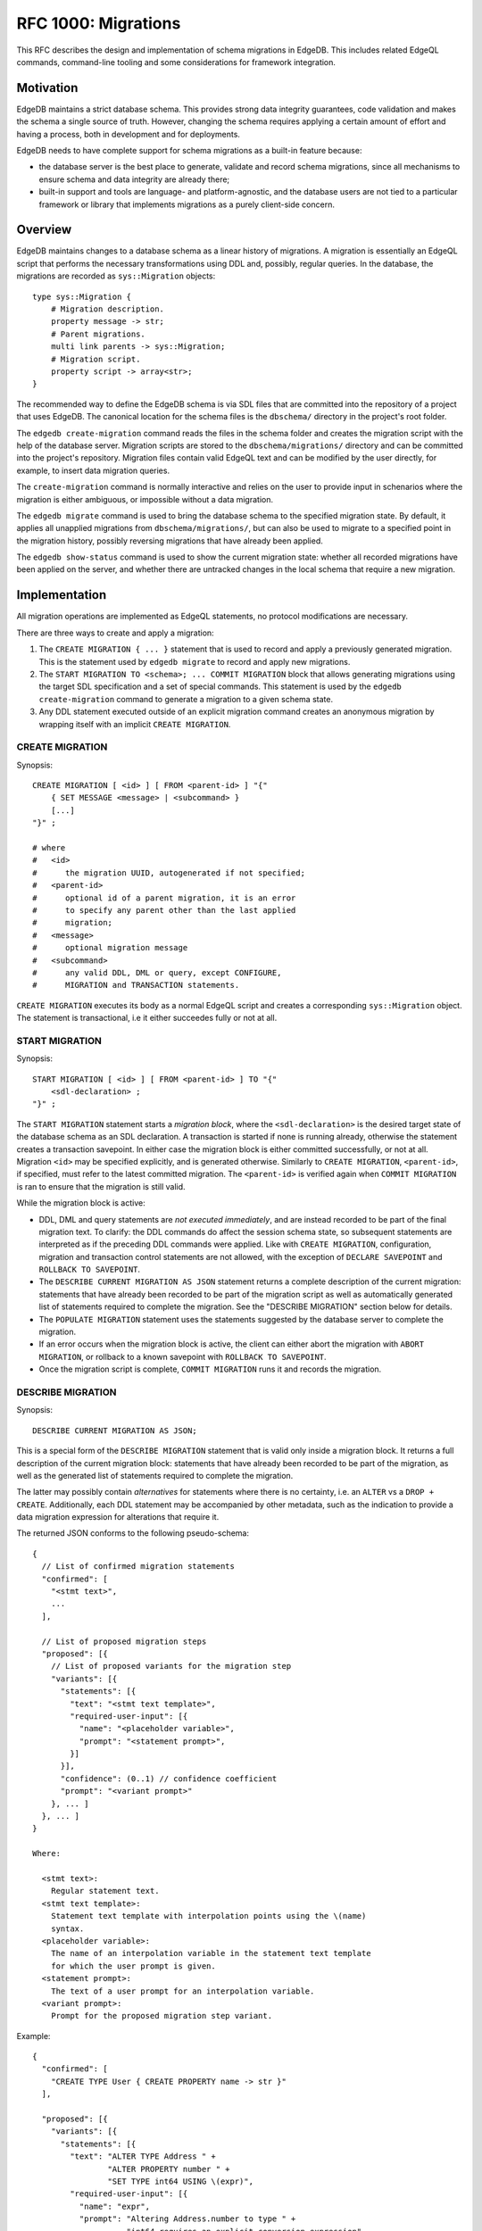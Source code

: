 ..
    Status: Draft
    Type: Feature
    Created: 2020-01-28
    RFC PR: `edgedb/rfcs#0001 <https://github.com/edgedb/rfcs/pull/1>`_

====================
RFC 1000: Migrations
====================

This RFC describes the design and implementation of schema migrations in
EdgeDB.  This includes related EdgeQL commands, command-line tooling and
some considerations for framework integration.

Motivation
==========

EdgeDB maintains a strict database schema.  This provides strong data integrity
guarantees, code validation and makes the schema a single source of truth.
However, changing the schema requires applying a certain amount of effort and
having a process, both in development and for deployments.

EdgeDB needs to have complete support for schema migrations as a built-in
feature because:

* the database server is the best place to generate, validate and record
  schema migrations, since all mechanisms to ensure schema and data integrity
  are already there;

* built-in support and tools are language- and platform-agnostic, and the
  database users are not tied to a particular framework or library that
  implements migrations as a purely client-side concern.

Overview
========

EdgeDB maintains changes to a database schema as a linear history of
migrations.  A migration is essentially an EdgeQL script that performs
the necessary transformations using DDL and, possibly, regular queries.
In the database, the migrations are recorded as ``sys::Migration`` objects::

    type sys::Migration {
        # Migration description.
        property message -> str;
        # Parent migrations.
        multi link parents -> sys::Migration;
        # Migration script.
        property script -> array<str>;
    }

The recommended way to define the EdgeDB schema is via SDL files that are
committed into the repository of a project that uses EdgeDB.  The canonical
location for the schema files is the ``dbschema/`` directory in the project's
root folder.

The ``edgedb create-migration`` command reads the files in the schema folder
and creates the migration script with the help of the database server.
Migration scripts are stored to the ``dbschema/migrations/`` directory and
can be committed into the project's repository.  Migration files contain
valid EdgeQL text and can be modified by the user directly, for example, to
insert data migration queries.

The ``create-migration`` command is normally interactive and relies on the
user to provide input in schenarios where the migration is either ambiguous,
or impossible without a data migration.

The ``edgedb migrate`` command is used to bring the database schema to the
specified migration state.  By default, it applies all unapplied migrations
from ``dbschema/migrations/``, but can also be used to migrate to a specified
point in the migration history, possibly reversing migrations that have already
been applied.

The ``edgedb show-status`` command is used to show the current migration
state: whether all recorded migrations have been applied on the server, and
whether there are untracked changes in the local schema that require a
new migration.


Implementation
==============

All migration operations are implemented as EdgeQL statements, no protocol
modifications are necessary.

There are three ways to create and apply a migration:

1. The ``CREATE MIGRATION { ... }`` statement that is used to
   record and apply a previously generated migration.  This is the statement
   used by ``edgedb migrate`` to record and apply new migrations.

2. The ``START MIGRATION TO <schema>; ... COMMIT MIGRATION`` block
   that allows generating migrations using the target SDL specification and
   a set of special commands.  This statement is used by the
   ``edgedb create-migration`` command to generate a migration to a given
   schema state.

3. Any DDL statement executed outside of an explicit migration command creates
   an anonymous migration by wrapping itself with an implicit
   ``CREATE MIGRATION``.

CREATE MIGRATION
----------------

Synopsis::

    CREATE MIGRATION [ <id> ] [ FROM <parent-id> ] "{"
        { SET MESSAGE <message> | <subcommand> }
        [...]
    "}" ;

    # where
    #   <id>
    #      the migration UUID, autogenerated if not specified;
    #   <parent-id>
    #      optional id of a parent migration, it is an error
    #      to specify any parent other than the last applied
    #      migration;
    #   <message>
    #      optional migration message
    #   <subcommand>
    #      any valid DDL, DML or query, except CONFIGURE,
    #      MIGRATION and TRANSACTION statements.

``CREATE MIGRATION`` executes its body as a normal EdgeQL script and creates
a corresponding ``sys::Migration`` object.  The statement is transactional,
i.e it either succeedes fully or not at all.

START MIGRATION
---------------

Synopsis::

    START MIGRATION [ <id> ] [ FROM <parent-id> ] TO "{"
        <sdl-declaration> ;
    "}" ;

The ``START MIGRATION`` statement starts a *migration block*, where the
``<sdl-declaration>`` is the desired target state of the database schema as
an SDL declaration.  A transaction is started if none is running already,
otherwise the statement creates a transaction savepoint.  In either case
the migration block is either committed successfully, or not at all.
Migration ``<id>`` may be specified explicitly, and is generated otherwise.
Similarly to ``CREATE MIGRATION``, ``<parent-id>``, if specified, must refer
to the latest committed migration.  The ``<parent-id>`` is verified again
when ``COMMIT MIGRATION`` is ran to ensure that the migration is still valid.

While the migration block is active:

* DDL, DML and query statements are *not executed immediately*, and
  are instead recorded to be part of the final migration text.  To clarify:
  the DDL commands do affect the session schema state, so subsequent statements
  are interpreted as if the preceding DDL commands were applied.
  Like with ``CREATE MIGRATION``, configuration, migration and transaction
  control statements are not allowed, with the exception of
  ``DECLARE SAVEPOINT`` and ``ROLLBACK TO SAVEPOINT``.

* The ``DESCRIBE CURRENT MIGRATION AS JSON`` statement returns a complete
  description of the current migration: statements that have already been
  recorded to be part of the migration script as well as automatically
  generated list of statements required to complete the migration.  See
  the "DESCRIBE MIGRATION" section below for details.

* The ``POPULATE MIGRATION`` statement uses the statements suggested by
  the database server to complete the migration.

* If an error occurs when the migration block is active, the client can either
  abort the migration with ``ABORT MIGRATION``, or rollback to a known
  savepoint with ``ROLLBACK TO SAVEPOINT``.

* Once the migration script is complete, ``COMMIT MIGRATION`` runs it and
  records the migration.

DESCRIBE MIGRATION
------------------

Synopsis::

    DESCRIBE CURRENT MIGRATION AS JSON;

This is a special form of the ``DESCRIBE MIGRATION`` statement that is valid
only inside a migration block. It returns a full description of the current
migration block: statements that have already been recorded to be part of the
migration, as well as the generated list of statements required to complete
the migration.

The latter may possibly contain *alternatives* for statements
where there is no certainty, i.e. an ``ALTER`` vs a ``DROP + CREATE``.
Additionally, each DDL statement may be accompanied by other metadata, such
as the indication to provide a data migration expression for alterations
that require it.

The returned JSON conforms to the following pseudo-schema::

    {
      // List of confirmed migration statements
      "confirmed": [
        "<stmt text>",
        ...
      ],

      // List of proposed migration steps
      "proposed": [{
        // List of proposed variants for the migration step
        "variants": [{
          "statements": [{
            "text": "<stmt text template>",
            "required-user-input": [{
              "name": "<placeholder variable>",
              "prompt": "<statement prompt>",
            }]
          }],
          "confidence": (0..1) // confidence coefficient
          "prompt": "<variant prompt>"
        }, ... ]
      }, ... ]
    }

    Where:

      <stmt text>:
        Regular statement text.
      <stmt text template>:
        Statement text template with interpolation points using the \(name)
        syntax.
      <placeholder variable>:
        The name of an interpolation variable in the statement text template
        for which the user prompt is given.
      <statement prompt>:
        The text of a user prompt for an interpolation variable.
      <variant prompt>:
        Prompt for the proposed migration step variant.

Example::

    {
      "confirmed": [
        "CREATE TYPE User { CREATE PROPERTY name -> str }"
      ],

      "proposed": [{
        "variants": [{
          "statements": [{
            "text": "ALTER TYPE Address " +
                    "ALTER PROPERTY number " +
                    "SET TYPE int64 USING \(expr)",
            "required-user-input": [{
              "name": "expr",
              "prompt": "Altering Address.number to type " +
                        "int64 requires an explicit conversion expression",
            }]
          }],
          "confidence": 0.6
          "prompt": "Did you alter the Address.number property?"
        }, {
          "statements": [{
            "text": "ALTER TYPE Address { " +
                    "DROP PROPERTY number; " +
                    "CREATE PROPERTY number -> int64; }"
          }],
          "confidence": 0.4
        }]
      }]
    }

Migration operation classification
----------------------------------

The migrations system classifies the migrations operations into two categories:
safe and unsafe, based on whether the operation is automatically reversible
without losing any prior data.  For example, all ``CREATE`` operations are
considered safe by definition, but also alterations to schema that doesn't
involve data mutation, such as annotations, indexes, etc.  All other operations
are classified as unsafe.

Unsafe operations require confirmation in the interactive flows, and raise
an error in non-interactive flows (unless ``--allow-unsafe`` is specified).

REVERT SCHEMA
-------------

The ``REVERT SCHEMA`` statement is used to revert the schema to a state
at a given migration.  Migrations committed after the specified migrations
are reverted in reverse order, and reverts are recorded as migrations
themselves.  Each affected migration must be reversible.

Synopsis::

    REVERT SCHEMA TO <migration-id> ;

RESET SCHEMA
------------

The ``RESET SCHEMA`` statement is used to *reset* the schema to a state
at a given migration.  The difference from ``REVERT SCHEMA`` is that affected
migrations are *not* recorded as reverts, and the resulting state looks like
they never have been applied at all.  Each affected migration must be
reversible.

Synopsis::

    RESET SCHEMA TO <migration-id> ;

Bare DDL
--------

Each individual DDL command executed outside a migration block gets wrapped
into an implicit ``CREATE MIGRATION`` regardless of whether it is a part of a
transaction or not.  This is necessary to correctly track the state of the
schema.

Use of bare DDL for the purpose of schema migrations is discouraged.
To enforce a "no-bare-DDL" policy, the ``allow_bare_ddl`` configuration option
may be set to ``false``, which will prohibit all DDL operations outside of
migration blocks.

Discussion
==========

Downsides of the selected approach
----------------------------------

The apprach described in this RFC requires a server connection to generate
migrations.

Design considerations
---------------------

``ABORT MIGRATION`` is chosen instead of ``ROLLBACK MIGRATION``, or even
``ROLLBACK`` because the first can be confused with a migration revert command,
and ``ROLLBACK`` would terminate the entire transaction, whereas the
migration block might only be a subset of it.

The identifiers of the schema objects are not preserved in the migration,
because those are internal to the database instance and should generally not
be relied upon by the clients.  This is similar to OID values in Postgres.

The current design does not allow multiple migration parents (i.e. migration
history merges), but neither does it prohibit the concept as a future
feature.

A variant of ``START TRANSACTION`` without an explicit schema target was
considered to create a "free form" migration using DDL statements, but it's
unclear if such a feature is useful at this moment.
